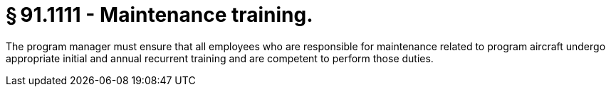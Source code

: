 # § 91.1111 - Maintenance training.

The program manager must ensure that all employees who are responsible for maintenance related to program aircraft undergo appropriate initial and annual recurrent training and are competent to perform those duties.

